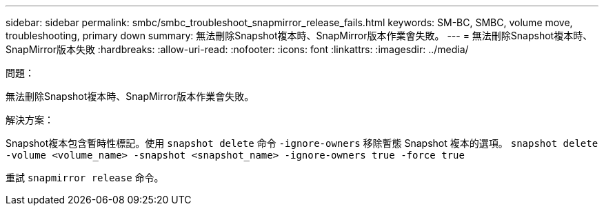 ---
sidebar: sidebar 
permalink: smbc/smbc_troubleshoot_snapmirror_release_fails.html 
keywords: SM-BC, SMBC, volume move, troubleshooting, primary down 
summary: 無法刪除Snapshot複本時、SnapMirror版本作業會失敗。 
---
= 無法刪除Snapshot複本時、SnapMirror版本失敗
:hardbreaks:
:allow-uri-read: 
:nofooter: 
:icons: font
:linkattrs: 
:imagesdir: ../media/


.問題：
[role="lead"]
無法刪除Snapshot複本時、SnapMirror版本作業會失敗。

.解決方案：
Snapshot複本包含暫時性標記。使用 `snapshot delete` 命令 `-ignore-owners` 移除暫態 Snapshot 複本的選項。
`snapshot delete -volume <volume_name> -snapshot <snapshot_name> -ignore-owners true -force true`

重試 `snapmirror release` 命令。

